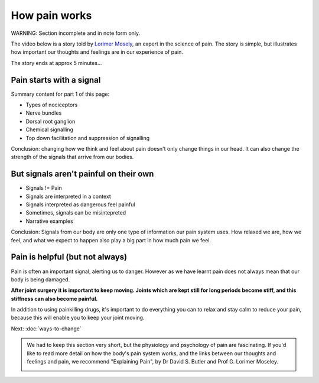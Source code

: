 .. _howpainworks:


How pain works
===============================


.. container:: gloss

	WARNING: Section incomplete and in note form only.




The video below is a story told by `Lorimer Mosely <http://www.bodyinmind.org/who-are-we/>`_, an expert in the science of pain.  The story is simple, but illustrates how important our thoughts and feelings are in our experience of pain.



.. raw:: html

	<object width="640" height="385"><param name="movie" value="http://www.youtube.com/v/gwd-wLdIHjs&hl=en_US&start=31&autoplay=1&rel=0&end=317"></param><param name="allowscriptaccess" value="always"></param><embed src="http://www.youtube.com/v/gwd-wLdIHjs&hl=en_US&start=31&autoplay=1&rel=0&end=317" type="application/x-shockwave-flash" allowscriptaccess="always" width="640" height="385"></embed></object>




.. container:: gloss
	
	The story ends at approx 5 minutes...










	

Pain starts with a signal
---------------------------------


Summary content for part 1 of this page:

- Types of nociceptors
- Nerve bundles
- Dorsal root ganglion
- Chemical signalling
- Top down facilitation and suppression of signalling


Conclusion: changing how we think and feel about pain doesn't only change things in our head. It can also change the strength of the signals that arrive from our bodies.




But signals aren't painful on their own
----------------------------------------------

- Signals != Pain
- Signals are interpreted in a context
- Signals interpreted as dangerous feel painful
- Sometimes, signals can be misintepreted
- Narrative examples

  

Conclusion: Signals from our body are only one type of information our pain system uses. How relaxed we are, how we feel, and what we expect to happen also play a big part in how much pain we feel.






Pain is helpful (but not always)
----------------------------------------------------

Pain is often an important signal, alerting us to danger. However as we have learnt pain does not always mean that our body is being damaged. 

**After joint surgery it is important to keep moving. Joints which are kept still for long periods become stiff, and this stiffness can also become painful.**

In addition to using painkilling drugs, it's important to do everything you can to relax and stay calm to reduce your pain, because this will enable you to keep your joint moving.













Next: :doc:`ways-to-change` 





.. container:: admonition
	
	We had to keep this section very short, but the physiology and psychology of pain are fascinating. If you'd like to read more detail on how the body's pain system works, and the links between our thoughts and feelings and pain, we recommend "Explaining Pain", by  Dr David S. Butler and Prof G. Lorimer Moseley.

	.. image:: img/explainpain.jpg
		:scale: 60%



